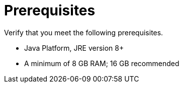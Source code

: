 [[zip_install_prerequisites]]
= Prerequisites

Verify that you meet the following prerequisites.

* Java Platform, JRE version 8+
* A minimum of 8 GB RAM; 16 GB recommended
